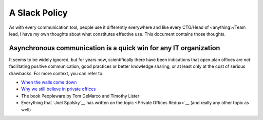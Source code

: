 A Slack Policy
==============

As with every communication tool, people use it differently everywhere and like
every CTO/Head of <anything>/Team lead, I have my own thoughts about what
constitutes effective use. This document contains those thoughts.


Asynchronous communication is a quick win for any IT organization
-----------------------------------------------------------------
It seems to be widely ignored, but for years now, scientifically there have
been indications that open plan offices are *not* facilitating positive 
communication, good practices or better knowledge sharing, or at least only at
the cost of serious drawbacks. For more context, you can refer to:

* `When the walls come down`_ 
* `Why we still believe in private offices <Private Offices Redux_>`_
* The book Peopleware by Tom DeMarco and Timothy Lister
* Everything that `Joel Spolsky`__ 
  has written on the topic <Private Offices Redux>`__ (and really any other
  topic as well)
    
    
.. _Joel Spolsky:
.. _joelonsoftware: https://www.joelonsoftware.com/
.. _Private Offices Redux: https://www.joelonsoftware.com/2006/07/30/private-offices-redux/
.. _When the walls come down: http://www.oxfordeconomics.com/when-the-walls-come-down

